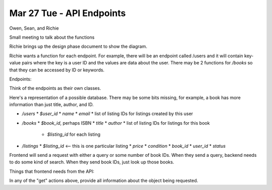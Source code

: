 Mar 27 Tue - API Endpoints
==========================

Owen, Sean, and Richie

Small meeting to talk about the functions

Richie brings up the design phase document to show the diagram.

Richie wants a function for each endpoint. For example, there will be an
endpoint called /users and it will contain key-value pairs where the key is a
user ID and the values are data about the user. There may be 2 functions for 
`/books` so that they can be accessed by ID or keywords.

Endpoints:

Think of the endpoints as their own classes.

Here's a representation of a possible database. There may be some bits missing,
for example, a book has more information than just title, author, and ID.

* `/users`
  * `$user_id`
  * `name`
  * `email`
  * list of listing IDs for listings created by this user
* `/books`
  * `$book_id`, perhaps ISBN
  * `title`
  * `author`
  * list of listing IDs for listings for this book
    * `$listing_id` for each listing
* `/listings`
  * `$listing_id` <-- this is one particular listing
  * `price`
  * `condition`
  * `book_id`
  * `user_id`
  * `status`

Frontend will send a request with either a query or some number of book IDs.
When they send a query, backend needs to do some kind of search.
When they send book IDs, just look up those books.

Things that frontend needs from the API:

In any of the "get" actions above, provide all information about the object
being requested.
